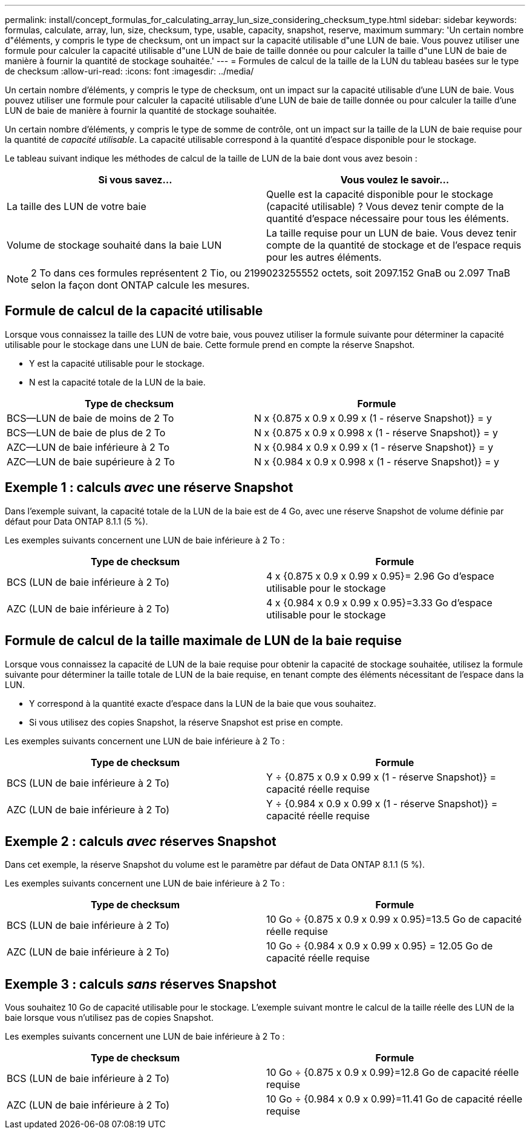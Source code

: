 ---
permalink: install/concept_formulas_for_calculating_array_lun_size_considering_checksum_type.html 
sidebar: sidebar 
keywords: formulas, calculate, array, lun, size, checksum, type, usable, capacity, snapshot, reserve, maximum 
summary: 'Un certain nombre d"éléments, y compris le type de checksum, ont un impact sur la capacité utilisable d"une LUN de baie. Vous pouvez utiliser une formule pour calculer la capacité utilisable d"une LUN de baie de taille donnée ou pour calculer la taille d"une LUN de baie de manière à fournir la quantité de stockage souhaitée.' 
---
= Formules de calcul de la taille de la LUN du tableau basées sur le type de checksum
:allow-uri-read: 
:icons: font
:imagesdir: ../media/


[role="lead"]
Un certain nombre d'éléments, y compris le type de checksum, ont un impact sur la capacité utilisable d'une LUN de baie. Vous pouvez utiliser une formule pour calculer la capacité utilisable d'une LUN de baie de taille donnée ou pour calculer la taille d'une LUN de baie de manière à fournir la quantité de stockage souhaitée.

Un certain nombre d'éléments, y compris le type de somme de contrôle, ont un impact sur la taille de la LUN de baie requise pour la quantité de _capacité utilisable_. La capacité utilisable correspond à la quantité d'espace disponible pour le stockage.

Le tableau suivant indique les méthodes de calcul de la taille de LUN de la baie dont vous avez besoin :

[cols="2*"]
|===
| Si vous savez... | Vous voulez le savoir... 


 a| 
La taille des LUN de votre baie
 a| 
Quelle est la capacité disponible pour le stockage (capacité utilisable) ? Vous devez tenir compte de la quantité d'espace nécessaire pour tous les éléments.



 a| 
Volume de stockage souhaité dans la baie LUN
 a| 
La taille requise pour un LUN de baie. Vous devez tenir compte de la quantité de stockage et de l'espace requis pour les autres éléments.

|===
[NOTE]
====
2 To dans ces formules représentent 2 Tio, ou 2199023255552 octets, soit 2097.152 GnaB ou 2.097 TnaB selon la façon dont ONTAP calcule les mesures.

====


== Formule de calcul de la capacité utilisable

Lorsque vous connaissez la taille des LUN de votre baie, vous pouvez utiliser la formule suivante pour déterminer la capacité utilisable pour le stockage dans une LUN de baie. Cette formule prend en compte la réserve Snapshot.

* Y est la capacité utilisable pour le stockage.
* N est la capacité totale de la LUN de la baie.


[cols="2*"]
|===
| Type de checksum | Formule 


 a| 
BCS--LUN de baie de moins de 2 To
 a| 
N x {0.875 x 0.9 x 0.99 x (1 - réserve Snapshot)} = y



 a| 
BCS--LUN de baie de plus de 2 To
 a| 
N x {0.875 x 0.9 x 0.998 x (1 - réserve Snapshot)} = y



 a| 
AZC--LUN de baie inférieure à 2 To
 a| 
N x {0.984 x 0.9 x 0.99 x (1 - réserve Snapshot)} = y



 a| 
AZC--LUN de baie supérieure à 2 To
 a| 
N x {0.984 x 0.9 x 0.998 x (1 - réserve Snapshot)} = y

|===


== Exemple 1 : calculs _avec_ une réserve Snapshot

Dans l'exemple suivant, la capacité totale de la LUN de la baie est de 4 Go, avec une réserve Snapshot de volume définie par défaut pour Data ONTAP 8.1.1 (5 %).

Les exemples suivants concernent une LUN de baie inférieure à 2 To :

[cols="2*"]
|===
| Type de checksum | Formule 


 a| 
BCS (LUN de baie inférieure à 2 To)
 a| 
4 x {0.875 x 0.9 x 0.99 x 0.95}= 2.96 Go d'espace utilisable pour le stockage



 a| 
AZC (LUN de baie inférieure à 2 To)
 a| 
4 x {0.984 x 0.9 x 0.99 x 0.95}=3.33 Go d'espace utilisable pour le stockage

|===


== Formule de calcul de la taille maximale de LUN de la baie requise

Lorsque vous connaissez la capacité de LUN de la baie requise pour obtenir la capacité de stockage souhaitée, utilisez la formule suivante pour déterminer la taille totale de LUN de la baie requise, en tenant compte des éléments nécessitant de l'espace dans la LUN.

* Y correspond à la quantité exacte d'espace dans la LUN de la baie que vous souhaitez.
* Si vous utilisez des copies Snapshot, la réserve Snapshot est prise en compte.


Les exemples suivants concernent une LUN de baie inférieure à 2 To :

[cols="2*"]
|===
| Type de checksum | Formule 


 a| 
BCS (LUN de baie inférieure à 2 To)
 a| 
Y ÷ {0.875 x 0.9 x 0.99 x (1 - réserve Snapshot)} = capacité réelle requise



 a| 
AZC (LUN de baie inférieure à 2 To)
 a| 
Y ÷ {0.984 x 0.9 x 0.99 x (1 - réserve Snapshot)} = capacité réelle requise

|===


== Exemple 2 : calculs _avec_ réserves Snapshot

Dans cet exemple, la réserve Snapshot du volume est le paramètre par défaut de Data ONTAP 8.1.1 (5 %).

Les exemples suivants concernent une LUN de baie inférieure à 2 To :

[cols="2*"]
|===
| Type de checksum | Formule 


 a| 
BCS (LUN de baie inférieure à 2 To)
 a| 
10 Go ÷ {0.875 x 0.9 x 0.99 x 0.95}=13.5 Go de capacité réelle requise



 a| 
AZC (LUN de baie inférieure à 2 To)
 a| 
10 Go ÷ {0.984 x 0.9 x 0.99 x 0.95} = 12.05 Go de capacité réelle requise

|===


== Exemple 3 : calculs _sans_ réserves Snapshot

Vous souhaitez 10 Go de capacité utilisable pour le stockage. L'exemple suivant montre le calcul de la taille réelle des LUN de la baie lorsque vous n'utilisez pas de copies Snapshot.

Les exemples suivants concernent une LUN de baie inférieure à 2 To :

[cols="2*"]
|===
| Type de checksum | Formule 


 a| 
BCS (LUN de baie inférieure à 2 To)
 a| 
10 Go ÷ {0.875 x 0.9 x 0.99}=12.8 Go de capacité réelle requise



 a| 
AZC (LUN de baie inférieure à 2 To)
 a| 
10 Go ÷ {0.984 x 0.9 x 0.99}=11.41 Go de capacité réelle requise

|===